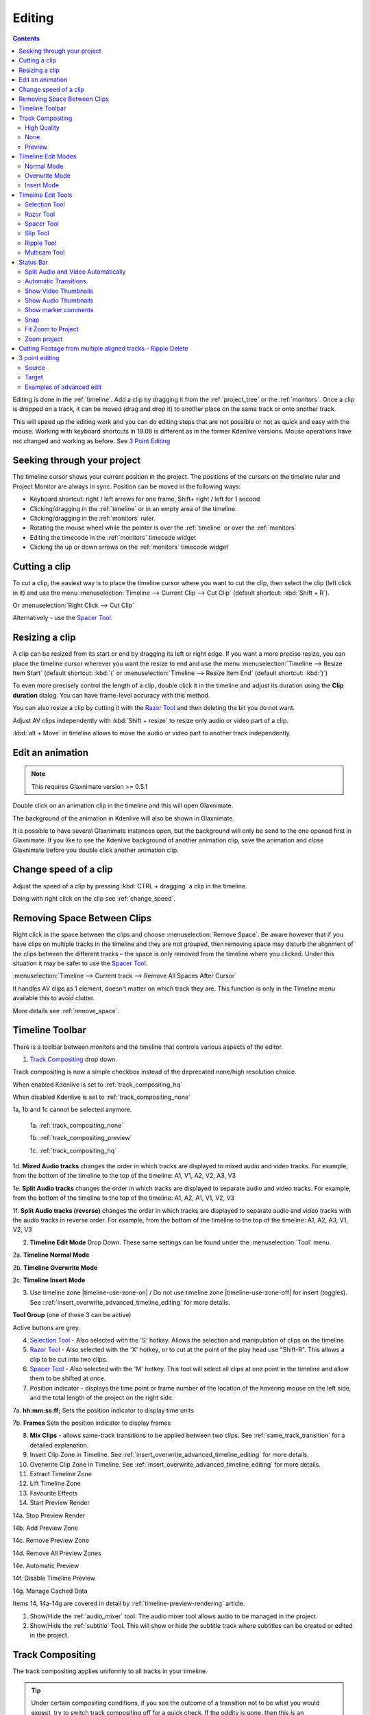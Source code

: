 .. meta::
   :description: Editing in Kdenlive video editor
   :keywords: KDE, Kdenlive, edit, animation, editing, timeline, documentation, user manual, video editor, open source, free, learn, easy


.. metadata-placeholder

   :authors: - Annew (https://userbase.kde.org/User:Annew)
             - Claus Christensen
             - Yuri Chornoivan
             - Jean-Baptiste Mardelle <jb@kdenlive.org>
             - TheDiveO
             - Ttguy (https://userbase.kde.org/User:Ttguy)
             - Vincent Pinon <vpinon@kde.org>
             - Jessej (https://userbase.kde.org/User:Jessej)
             - Jack (https://userbase.kde.org/User:Jack)
             - Roger (https://userbase.kde.org/User:Roger)
             - TheMickyRosen-Left (https://userbase.kde.org/User:TheMickyRosen-Left)
             - Eugen Mohr
             - Smolyaninov (https://userbase.kde.org/User:Smolyaninov)
             - Tenzen (https://userbase.kde.org/User:Tenzen)
             - Anders Lund

   :license: Creative Commons License SA 4.0


.. _editing:

Editing
=======

.. contents::

Editing is done in the :ref:`timeline`. Add a clip by dragging it from the :ref:`project_tree` or the :ref:`monitors`. Once a clip is dropped on a track, it can be moved (drag and drop it) to another place on the same track or onto another track.


.. image:: /images/Kdenlive-addcliptotimeline.gif
   :alt: add clip to timeline

.. versionadded:: 19.08.0
   Editing with keyboard shortcuts was introduced

This will speed up the editing work and you can do editing steps that are not possible or not as quick and easy with the mouse. Working with keyboard shortcuts in 19.08 is different as in the former Kdenlive versions. Mouse operations have not changed and working as before. See `3 Point Editing`_


Seeking through your project
----------------------------

The timeline cursor shows your current position in the project. The positions of the cursors on the timeline ruler and Project Monitor are always in sync. Position can be moved in the following ways:


* Keyboard shortcut: right / left arrows for one frame, Shift+ right / left for 1 second


* Clicking/dragging in the :ref:`timeline` or in an empty area of the timeline. 


* Clicking/dragging in the :ref:`monitors` ruler. 


* Rotating the mouse wheel while the pointer is over the :ref:`timeline` or over the :ref:`monitors` 


* Editing the timecode in the :ref:`monitors`  timecode widget


* Clicking the up or down arrows on the :ref:`monitors` timecode widget


Cutting a clip
--------------

To cut a clip, the easiest way is to place the timeline cursor where you want to cut the clip, then select the clip (left click in it) and use the menu :menuselection:`Timeline --> Current Clip --> Cut Clip` (default shortcut: :kbd:`Shift + R`).


Or  :menuselection:`Right Click --> Cut Clip`


Alternatively - use the `Spacer Tool`_.


Resizing a clip
---------------

A clip can be resized from its start or end by dragging its left or right edge. If you want a more precise resize, you can place the timeline cursor wherever you want the resize to end and use the menu :menuselection:`Timeline --> Resize Item Start` (default shortcut: :kbd:`(` or :menuselection:`Timeline --> Resize Item End` (default shortcut: :kbd:`)`)


To even more precisely control the length of a clip, double click it in the timeline and adjust its duration using the **Clip duration** dialog. You can have frame-level accuracy with this method.


.. image:: /images/kdenlive_timeline_current_clip_duration02.png
   :alt: clip duration


You can also resize a clip by cutting it with the  `Razor Tool`_ and then deleting the bit you do not want.

.. versionadded:: 19.08

Adjust AV clips independently with :kbd:`Shift + resize` to resize only audio or video part of a clip. 

:kbd:`alt + Move` in timeline allows to move the audio or video part to another track independently.

.. image:: /images/av-metamove.gif
   :alt: av-metamove


.. _edit_an-animation: 

Edit an animation
-----------------

.. versionadded:: 22.12

.. note::
   This requires Glaxnimate version >= 0.5.1

Double click on an animation clip in the timeline and this will open Glaxnimate. 

.. image:: /images/animation_with__background.png
   :alt: Animation with background


The background of the animation in Kdenlive will also be shown in Glaxnimate.

.. image:: /images/glaxnimate_with_background.png
   :alt: Glaxnimate with background


It is possible to have several Glaxnimate instances open, but the background will only be send to the one opened first in Glaxnimate. If you like to see the Kdenlive background of another animation clip, save the animation and close Glaxnimate before you double click another animation clip.


.. _change_speed_of_a_clip: 

Change speed of a clip
----------------------

.. versionadded:: 19.08

.. image:: /images/adjustspeed.gif
   :alt: adjustspeed

Adjust the speed of a clip by pressing :kbd:`CTRL + dragging` a clip in the timeline.

Doing with right click on the clip see :ref:`change_speed`. 

.. _remove_spaces:

Removing Space Between Clips
----------------------------

Right click in the space between the clips and choose :menuselection:`Remove Space`. Be aware however that if you have clips on multiple tracks in the timeline and they are not grouped, then removing space may disturb the alignment of the clips between the different tracks – the space is only removed from the timeline where you clicked.  Under this situation it may be safer to use the `Spacer Tool`_.


.. image:: /images/Kdenlive-removespace.gif
   :alt: remove space

.. versionadded:: 22.12

:menuselection:`Timeline --> Current track --> Remove All Spaces After Cursor`

It handles AV clips as 1 element, doesn't matter on which track they are. This function is only in the Timeline menu available this to avoid clutter. 

More details see :ref:`remove_space`.

.. _timeline_toolbar:

Timeline Toolbar
----------------

There is a toolbar between monitors and the timeline that controls various aspects of the editor. 


.. image:: /images/Kdenlive-middle-toolbar.png
   :alt: Middle Toolbar ver  21.04


1.  `Track Compositing`_ drop down.

.. versionchanged:: 22.08

.. image:: /images/Kdenlive-enable-track-composition.png
   :alt: Kdenlive-enable-track-composition

Track compositing is now a simple checkbox instead of the deprecated none/high resolution choice.

When enabled Kdenlive is set to :ref:`track_compositing_hq`

When disabled Kdenlive is set to :ref:`track_compositing_none`

.. deprecated:: 22.08

1a, 1b and 1c cannot be selected anymore.   

   1a. :ref:`track_compositing_none`

   1b. :ref:`track_compositing_preview`

   1c. :ref:`track_compositing_hq`

1d. **Mixed Audio tracks** changes the order in which tracks are displayed to mixed audio and video tracks.  For example, from the bottom of the timeline to the top of the timeline: A1, V1, A2, V2, A3, V3

1e. **Split Audio tracks** changes the order in which tracks are displayed to separate audio and video tracks.  For example, from the bottom of the timeline to the top of the timeline: A1, A2, A1, V1, V2, V3

1f. **Split Audio tracks (reverse)** changes the order in which tracks are displayed to separate audio and video tracks with the audio tracks in reverse order.  For example, from the bottom of the timeline to the top of the timeline: A1, A2, A3, V1, V2, V3

2. **Timeline Edit Mode**  Drop Down. These same settings can be found under the :menuselection:`Tool` menu.

2a. **Timeline Normal Mode**

2b. **Timeline Overwrite Mode**

2c. **Timeline Insert Mode**

3. Use timeline zone |timeline-use-zone-on| / Do not use timeline zone |timeline-use-zone-off| for insert (toggles). See ::ref:`insert_overwrite_advanced_timeline_editing` for more details.


**Tool Group** (one of these 3 can be active)

Active buttons are grey.


4. `Selection Tool`_ - Also selected with the 'S' hotkey.  Allows the selection and manipulation of clips on the timeline

5. `Razor Tool`_ - Also selected with the 'X' hotkey, or to cut at the point of the play head use "Shift-R". This allows a clip to be cut into two clips.

6. `Spacer Tool`_ - Also selected with the 'M' hotkey.  This tool will select all clips at one point in the timeline and allow them to be shifted at once.

7. Position indicator - displays the time point or frame number of the location of the hovering mouse on the left side, and the total length of the project on the right side.

7a. **hh:mm:ss:ff;** Sets the position indicator to display time units

7b. **Frames** Sets the position indicator to display frames

8. **Mix Clips** - allows same-track transitions to be applied between two clips. See :ref:`same_track_transition` for a detailed explanation.

9. Insert Clip Zone in Timeline. See :ref:`insert_overwrite_advanced_timeline_editing` for more details.

10. Overwrite Clip Zone in Timeline. See :ref:`insert_overwrite_advanced_timeline_editing` for more details.

11. Extract Timeline Zone

12. Lift Timeline Zone

13. Favourite Effects

14. Start Preview Render

14a. Stop Preview Render

14b. Add Preview Zone

14c. Remove Preview Zone

14d. Remove All Preview Zones

14e. Automatic Preview

14f. Disable Timeline Preview

14g. Manage Cached Data

.. versionadded:: 22.04

   .. image:: /images/preview_using_proxy_clips.png
      :alt: Preview Using Proxy Clips

   14h. Preview Using Proxy Clips. Option to render preview using original clips, not proxies (disabled by default). 


Items 14, 14a-14g are covered in detail by :ref:`timeline-preview-rendering` article.

1.  Show/Hide the :ref:`audio_mixer` tool.  The audio mixer tool allows audio to be managed in the project.

2.  Show/Hide the :ref:`subtitle` Tool.  This will show or hide the subtitle track where subtitles can be created or edited in the project.

.. _timeline_edit_modes:

Track Compositing
-----------------

.. partly moved from https://kdenlive.org/en/project/timeline-track-compositing/

The track compositing applies uniformly to all tracks in your timeline.

.. tip::

  Under certain compositing conditions, if you see the outcome of a transition not to be what you would expect, try to switch track compositing off for a quick check. If the oddity is gone, then this is an interference between the automatic timeline track compositing and your user transitions.

.. versionchanged:: 22.08

Track compositing is now a simple checkbox instead of the none/high resolution choice.

.. _track_compositing_hq:

High Quality
~~~~~~~~~~~~

When track compositing is set to High-Quality tracks with alpha channel information will be automatically composited with the other tracks using an algorithm that is somewhat slower than the algorithm used with :ref:`track_compositing_preview` but which retains higher fidelity color information.

.. _track_compositing_none:

None
~~~~

When Track Compositing is set to None you will not get tracks with alpha channel information to composite with the other tracks unless an explicit composite or affine transition is added between the clips. This is basically kind of an expert mode when you need full control over any compositing in your timeline.

.. _track_compositing_preview:

Preview
~~~~~~~

.. deprecated:: 21.08

.. note::

    Final rendering always uses either **High Quality** or **None**. So Preview quality is, well, for preview only.

When track compositing is set to Preview tracks with alpha channel information will be automatically composited with the other tracks using an algorithm that is somewhat faster than the algorithm used with :ref:`track_compositing_hq` but which slightly degrades the colors.

Timeline Edit Modes
-------------------

.. _timeline_normal_mode:

Normal Mode
~~~~~~~~~~~

In this edit mode, you can not drag clips on top of other clips in the same track in the timeline. You can drag them to another track in the timeline but not into the same track at the same time point as an existing clip. Contrast this to overwrite mode.

.. _timeline_overwrite_mode:

Overwrite Mode
~~~~~~~~~~~~~~

In this edit mode, you can drag a clip onto a track where there is an existing clip and the incoming clip will overwrite that portion of the existing clip (or clips) covered by the incoming clip.


.. figure:: /images/kdenlive_overwrite_mode_before01.png
   :alt: kdenlive_overwrite_mode_after01
   
   Before


.. figure:: /images/kdenlive_overwrite_mode_after01.png
   :alt: kdenlive_overwrite_mode_after01
   
   After


In the "After" screenshot above, you can see that the clip which was dragged from the upper track has replaced a portion of the clip on the lower track.


**Rearrange clips in the timeline**


Performing a rearrange edit. This technique lets you quickly change the order of clips in the timeline.

.. image:: /images/Overwrite-mode.gif
   :alt: Overwrite-mode
 

Drag a clip, as you drop it to a new location performs an overwrite edit that overwrites the existing clip.

.. _timeline_insert_mode:

Insert Mode
~~~~~~~~~~~

With this mode selected and you drop a selection into the timeline the selection will be inserted into the timeline at the point where the mouse is released. The clip that the selection is dropped on is cut and clips are moved to the right to accommodate the incoming clip.


.. figure:: /images/Kdenlive_Insert_mode0before.png
   :alt: Kdenlive_Insert_mode0before
   
   Before


.. figure:: /images/Kdenlive_Insert_mode1before.png
   :alt: Kdenlive_Insert_mode1before
   
   During


.. figure:: /images/Kdenlive_Insert_mode1after.png
   :alt: Kdenlive_Insert_mode1after
   
   After. Incoming Clip inserted. Clips after the insert point are shifted Right


**Rearrange edit in the timeline**

Performing a rearrange edit. Only clips in the destination track are shifted; clips in other tracks are not affected. This technique lets you quickly change the order of clips in the timeline. 

It always closes all space in the track.

.. image:: /images/Insert-mode.gif
   :alt: Insert-mode
   
Drag a clip, as you drop it to a new location. Releasing the clip performs an insert edit that shifts clips in the destination track only.

.. _timeline_edit_tools:

Timeline Edit Tools
-------------------

Selection Tool
~~~~~~~~~~~~~~

Use this to select clips in the timeline. The cursor becomes a hand when this tool is active. 


Razor Tool
~~~~~~~~~~
 
Use this to cut clips in the timeline. The cursor becomes a pair of scissors when this tool is active.

:kbd:`ESC`: Return from any tools back to Selection tool.

Spacer Tool
~~~~~~~~~~~

Use this tool (|distribute-horizontal|) to temporarily group separate clips and then drag them around the timeline to create or remove space between clips. Very useful. Experiment with this tool to see how it works.


.. image:: /images/Kdenlive_Spacer_tool_crop.png
   :alt: spacer tool crop
   :width: 300px


In the above example, these clips are not grouped. However, the spacer tool groups them temporarily for you so you can move them all as a group.

:kbd:`ESC`: Return from any tools back to Selection tool.

.. versionadded:: 21.12

Slip Tool
~~~~~~~~~

.. image:: /images/slip_trim02.jpg
   :alt: slip tool

Slip keeps the original duration of the clip. Like working with old film material: beneath the given "window" of the clip length it slips the film strip back and forth.

.. image:: /images/slip.gif
   :alt: slip tool in action

Use Slip (|kdenlive-slip|) to trim, in a single operation, the IN and OUT points of a clip forward or backward by the same number of frames, while keeping the original duration and without affecting adjacent clips.

You can slip multiple clips at once now: select all clips you want to slip with the selection tool using :kbd:`Shift` then enable the slip tool and go ahead…

Slip can be done with the mouse, with the :kbd:`arrow` keys and with the buttons on the monitor toolbar.

:kbd:`ESC`: Return from any tools back to Selection tool. 

Ripple Tool
~~~~~~~~~~~

.. image:: /images/ripple-trim.png
   :alt: ripple tool

Ripple changes the original duration of the clip. Like working with old film material: You lengthen or shorten the film strip and move the adjacent clips back and forth as you do that.

Use Ripple (|kdenlive-ripple|) to trim a clip and shift following clips in the track by the number of frames you trim. When you shorten a clip by this action all clips that follow the cut shift back in time, contrariwise, when you extend a clip the clips after the cut shift forward in time. If an empty space is on the track it behaves as a clip and it shifts in time as a standard clip would be.

You can Ripple only a single clip at once.

Ripple can be done with the mouse only.

:kbd:`ESC`: Return from any tools back to Selection tool.

Multicam Tool
~~~~~~~~~~~~~

.. image:: /images/multicam.gif
   :alt: multicam tool
   
Add your clips in different tracks, but at the same position in the timeline and activate the multicam tool by going to menu :menuselection:`Tool -> Multicam tool`. You may trim the clips in the desired track while the timeline is playing by pressing their corresponding numbers (for track V1, press key :kbd:`1`; for track V2 press key :kbd:`2`, etc…) or simply select the desired track in the project monitor by clicking on it with the mouse.

Select multicam tool will switch on the multitrack view in the project monitor and set a marker at the current timeline position. You can then seek/play to the wanted position, click on a track view in the project monitor and it will lift all tracks except for the previously active track. You can then repeat seek and click in another track to continue lifting tracks.

It doesn't stop playing when you perform the operation to avoid to lose the rhythm and to work as you are working during a live broadcasting. If you need to correct the editing you can manually stop and trim the cut as you do when you video editing as normal.

The audio tracks is not involved in the process as you generally use only one audio track (the one which come from the main mixer to which the other ones are synced to)

:kbd:`ESC`: Return from any tools back to Selection tool.


.. _status_bar:

Status Bar
----------

.. image:: /images/Kdenlive_Bottom_toolbar17_04b.png
   :alt: Bottom toolbar ver 17.04

24. `Split Audio and Video Automatically`_

25. `Automatic Transitions`_

26. `Show Video Thumbnails`_

27. `Show Audio Thumbnails`_

28. `Show marker comments`_

29. `Snap`_

30. `Fit Zoom to Project`_

31. Zoom Out

32. `Zoom Project`_

33. Zoom In


Split Audio and Video Automatically
~~~~~~~~~~~~~~~~~~~~~~~~~~~~~~~~~~~

When this is on and you drag a clip to the timeline, the audio in the clip will end up on an audio track and the video on a video track. You can achieve the same result if you select the clip, :ref:`right_click_menu`, :menuselection:`Split Audio`.  When this is off and you drag a clip onto the timeline, both the audio and video tracks are combined into one video track.


Automatic Transitions
~~~~~~~~~~~~~~~~~~~~~

When active any transitions added to the timeline will have the automatic transition option checked by default.
See :ref:`transitions`


Show Video Thumbnails
~~~~~~~~~~~~~~~~~~~~~

When on, the video clips in the timeline will contain thumbnails as well as a filename. Otherwise, they just have the clip filename.

When the timeline is zoomed in to the maximum, the video track will show a thumbnail for every frame in the clip. When the timeline is not on maximum zoom, the video track will show a thumbnail for the first and last frame in the clip.


Show Audio Thumbnails
~~~~~~~~~~~~~~~~~~~~~

When on, the audio clip will have a wave representation of the audio data as well as a filename.  Otherwise, they just have the clip filename.


Show marker comments
~~~~~~~~~~~~~~~~~~~~

This toggles on and off the display of the comments saved within :ref:`clips` (the text with the gold background in the example below) and within :ref:`guides` (the text with the purple background).

.. image:: /images/Kdenlive_Markers_and_guides_crop.png
   :alt: markers and guides


Snap
~~~~

When this feature is on, dragging the beginning of one clip near to the end of another will result at the end of the first clip snapping into place to be perfectly aligned with the beginning of the second clip. As you move the two ends near to each other, as soon as they get within a certain small distance, they snap together so there is no space and no overlap. Note that this occurs even if the clips are on different tracks in the timeline.


Clips will also snap to the cursor position, markers and :ref:`guides`.


Fit Zoom to Project
~~~~~~~~~~~~~~~~~~~

This will zoom the project out so that it all fits in the timeline window. This is the same function that is triggered by :ref:`timeline_menu` Menu item, :menuselection:`Fit Zoom to Project`.


Zoom project
~~~~~~~~~~~~

The magnifying glasses zoom in or out on the timeline. The slider adjusts the zoom by large increments. These same settings are controlled by the :menuselection:`Timeline` menu items, :menuselection:`Zoom In` and :menuselection:`Zoom Out`.


Cutting Footage from multiple aligned tracks - Ripple Delete
------------------------------------------------------------

This is available on the :menuselection:`Timeline` menu under :menuselection:`All clips --> Ripple Delete`  [1]_ .


**Seems missing in Kdenlive 17.04 & 18.04**

Mark In and Out points in the Project Monitor, then choose :menuselection:`Timeline --> All clips --> Ripple Delete` (or :kbd:`Ctrl + X`).  Kdenlive deletes all footage between the In and Out points in unlocked tracks, slides everything else back to fill the gap, and puts the playhead on the In point.


3 point editing
---------------

.. versionadded:: 19.08.0

3 important points to understand the 3 point editing concept (with keyboard shortcuts): 


Source
~~~~~~

.. figure:: /images/3p-Source-1.gif
   :align: right
   :alt: 3point source
   :width: 200px

On the left of the track head the green vertical lines (V1 or A2). The green line is connected to the source clip in the project bin. Only when a clip is selected in the project bin, the green line shows up depending on the type of the clip (A/V clip, picture/title/color clip, audio clip).

.. rst-class:: clear-both

Target
~~~~~~

.. figure:: /images/3p-Target-active-1.gif
   :align: right
   :alt: 3point target
   :width: 200px

In the track head the target V1 or A1 is active when it’s yellow. An active target track reacts to edit operations like insert a clip even if the source is not active.


**The concept is like thinking of connectors**

Connect the source (the clip in the project bin) to a target (a track in the timeline). Only when both connectors on the **same** track are switched on the clip “flow” from the project bin to the timeline.


.. important::

    Active target tracks without connected source react on edit operations.

Examples of advanced edit
~~~~~~~~~~~~~~~~~~~~~~~~~

Here is a brief introduction to the 3 point editing system.

.. figure:: /images/3p-Insert-clip-1.gif
   :align: right
   :alt: 3point insert
   :width: 200px
  
1. Select a clip in the project bin with an up/down arrow

2. Navigate the clip by the :kbd:`JKL` keys or by the :kbd:`left/right` arrows and set the IN and the OUT point by the :kbd:`I` and :kbd:`O` keys.

3. Hit :kbd:`T` to change to the timeline

4. Select a video or audio track in the timeline (up/down arrow key) and set it as source with :kbd:`Shift + T`.

5. Activate the track as a target with shortcut :kbd:`A` (this connects the track to the source)

6. Hit :kbd:`V` (insert) or :kbd:`B` (overwrite) to add the clip at the play-head position or to fill the selected area in the timeline if it is active. If you need to activate it use the :kbd:`G` key.

.. container:: clear-both

   .. figure:: /images/3p-Advanced-edit-1.gif
      :align: right
      :alt: 3point edit
      :width: 200px

   In the following example, we want only to insert the audio part of a clip in A2 and we want to create a gap in all the other video and audio tracks:

   1. Activate all the target tracks which contain clips (yellow buttons).

   2. Activate just the audio source on A2

   3. Press :kbd:`V` (insert).

.. container:: clear-both

   .. [1] available on bleeding edge version > 0.9.10 (Jan2015)
